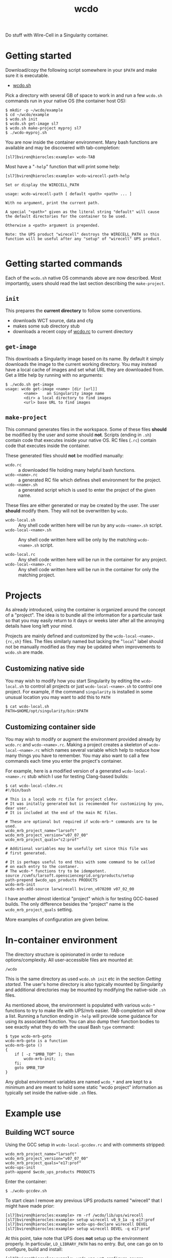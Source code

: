 #+title: wcdo

Do stuff with Wire-Cell in a Singularity container.

* Getting started

Download/copy the following script somewhere in your ~$PATH~ and make sure it is executable.

 - [[https://raw.githubusercontent.com/WireCell/wire-cell-singularity/master/wcdo.sh][wcdo.sh]]

Pick a directory with several GB of space to work in and run a few
~wcdo.sh~ commands run in your native OS (the container host OS):

#+BEGIN_EXAMPLE
  $ mkdir -p ~/wcdo/example
  $ cd ~/wcdo/example
  $ wcdo.sh init
  $ wcdo.sh get-image sl7 
  $ wcdo.sh make-project myproj sl7
  $ ./wcdo-myproj.sh
#+END_EXAMPLE

You are now inside the container environment.  Many bash functions are
available and may be discovered with tab-completion:

#+BEGIN_EXAMPLE
  [sl7]bviren@hierocles:example> wcdo-TAB
#+END_EXAMPLE

Most have a "~-help~" function that will print some help:

#+BEGIN_EXAMPLE
  [sl7]bviren@hierocles:example> wcdo-wirecell-path-help

  Set or display the WIRECELL_PATH

  usage: wcdo-wirecell-path [ default <path> <path> ... ]

  With no argument, print the current path.

  A special "<path>" given as the literal string "default" will cause
  the default directories for the container to be used.

  Otherwise a <path> argument is prepended.

  Note: the UPS product "wirecell" destroys the WIRECELL_PATH so this
  function will be useful after any "setup" of "wirecell" UPS product.

#+END_EXAMPLE

* Getting started commands

Each of the ~wcdo.sh~ native OS commands above are now described.
Most importantly, users should read the last section describing the
~make-project~.

** ~init~

This prepares the *current directory* to follow some conventions.

 - downloads WCT source, data and cfg
 - makes some sub directory stub
 - downloads a recent copy of [[https://github.com/WireCell/wire-cell-singularity/blob/master/wcdo.rc][wcdo.rc]] to current directory

** ~get-image~

This downloads a Singularity image based on its name.  By default it
simply downloads the image to the current working directory.  You may
instead have a local cache of images and set what URL they are
downloaded from.  Get a little help by running with no arguments:

#+BEGIN_EXAMPLE
  $ ./wcdo.sh get-image 
  usage: wcdo get-image <name> [dir [url]]
          <name>	an Singularity image name
          <dir>	a local directory to find images
          <url>	base URL to find images
#+END_EXAMPLE

** ~make-project~

This command generates files in the workspace.  Some of these files
*should* be modified by the user and some should *not*.  Scripts
(ending in ~.sh~) contain code that executes inside your native OS.
RC files (~.rc~) contain code that executes inside the container.

These generated files should *not* be modified manually:

- ~wcdo.rc~ :: a downloaded file holding many helpful bash functions.
- ~wcdo-<name>.rc~ :: a generated RC file which defines shell environment for the project.  
- ~wcdo-<name>.sh~ :: a generated script which is used to enter the project of the given name.  

These files are either generated or may be created by the user.  The
user *should* modify them.  They will not be overwritten by ~wcdo~.

- ~wcdo-local.sh~ :: Any shell code written here will be run by any ~wcdo-<name>.sh~ script.
- ~wcdo-local-<name>.sh~ :: Any shell code written here will be only by the matching ~wcdo-<name>.sh~ script.

- ~wcdo-local.rc~ :: Any shell code written here will be run in the container for any project.
- ~wcdo-local-<name>.rc~ :: Any shell code written here will be run in the container for only the matching project.

* Projects

As already introduced, using the container is organized around the
concept of a "project".  The idea is to bundle all the information for
a particular task so that you may easily return to it days or weeks
later after all the annoying details have long left your mind.

Projects are mainly defined and customized by the
~wcdo-local-<name>.{rc,sh}~ files.  The files similarly named but
lacking the "~local~" label should not be manually modified as they
may be updated when improvements to ~wcdo.sh~ are made.  

** Customizing native side

You may wish to modify how you start Singularity by editing the
~wcdo-local.sh~ to control all projects or just ~wcdo-local-<name>.sh~
to control one project.  For example, if the command ~singularity~ is
installed in some unusual location you may want to add this to ~PATH~

#+BEGIN_EXAMPLE
  $ cat wcdo-local.sh 
  PATH=$HOME/opt/singularity/bin:$PATH
#+END_EXAMPLE

** Customizing container side

You may wish to modify or augment the environment provided already by
~wcdo.rc~ and ~wcdo-<name>.rc~.  Making a project creates a skeleton
of ~wcdo-local-<name>.rc~ which names several variable which help to
reduce how many things you have to remember.  You may also want to
call a few commands each time you enter the project's container.  

For example, here is a modified version of a generated
~wcdo-local-<name>.rc~ stub which I use for testing Clang-based
builds:

#+BEGIN_EXAMPLE
  $ cat wcdo-local-cldev.rc
  #!/bin/bash

  # This is a local wcdo rc file for project cldev.
  # It was initally generated but is recomended for customizing by you, dear user.
  # It is included at the end of the main RC files.
    
  # These are optional but required if wcdo-mrb-* commands are to be used.
  wcdo_mrb_project_name="larsoft"
  wcdo_mrb_project_version="v07_07_00"
  wcdo_mrb_project_quals="c2:prof"

  # Additional variables may be usefully set since this file was
  # first generated.  

  # It is perhaps useful to end this with some command to be called 
  # on each entry to the contaner.
  # The wcdo-* functions try to be idempotent.
  source /cvmfs/larsoft.opensciencegrid.org/products/setup
  path-prepend $wcdo_ups_products PRODUCTS
  wcdo-mrb-init
  wcdo-mrb-add-source larwirecell bviren_v070200 v07_02_00
#+END_EXAMPLE

I have another almost identical "project" which is for testing
GCC-based builds.  The only difference besides the "project" name is
the ~wcdo_mrb_project_quals~ setting.

More examples of configuration are given below.

* In-container environment

The directory structure is opinionated in order to reduce
options/complexity.  All user-accessible files are mounted at:

#+BEGIN_EXAMPLE
  /wcdo
#+END_EXAMPLE

This is the same directory as used ~wcdo.sh init~ etc in the section
[[Getting started]].  The user's home directory is also typically mounted
by Singularity and additional directories may be mounted by modifying
the native-side ~.sh~ files.

As mentioned above, the environment is populated with various ~wcdo-*~
functions to try to make life with UPS/mrb easier.  TAB-completion
will show a list.  Running a function ending in ~-help~ will provide
some guidance for using its associated function.  You can also dump
their function bodies to see exactly what they do with the usual Bash
~type~ command:

#+BEGIN_EXAMPLE
  $ type wcdo-mrb-goto 
  wcdo-mrb-goto is a function
  wcdo-mrb-goto () 
  { 
      if [ -z "$MRB_TOP" ]; then
          wcdo-mrb-init;
      fi;
      goto $MRB_TOP
  }
#+END_EXAMPLE

Any global environment variables are named ~wcdo_*~ and are kept to a
minimum and are meant to hold some static "wcdo project" information
as typically set inside the native-side ~.sh~ files.

* Example use

** Building WCT source

Using the GCC setup in ~wcdo-local-gccdev.rc~ and with comments stripped:

#+BEGIN_EXAMPLE
wcdo_mrb_project_name="larsoft"
wcdo_mrb_project_version="v07_07_00"
wcdo_mrb_project_quals="e17:prof"
wcdo-ups-init
path-append $wcdo_ups_products PRODUCTS
#+END_EXAMPLE

Enter the container:

#+BEGIN_EXAMPLE
  $ ./wcdo-gccdev.sh 
#+END_EXAMPLE

To start clean I remove any previous UPS products named "wirecell"
that I might have made prior:

#+BEGIN_EXAMPLE
  [sl7]bviren@hierocles:example> rm -rf /wcdo/lib/ups/wirecell
  [sl7]bviren@hierocles:example> setup wirecell v0_9_1a -q e17:prof
  [sl7]bviren@hierocles:example> wcdo-ups-declare wirecell DEVEL
  [sl7]bviren@hierocles:example> setup wirecell DEVEL -q e17:prof
#+END_EXAMPLE

At this point, take note that UPS does *not* setup up the environment
properly.  In particular, ~LD_LIBRARY_PATH~ has no entry.  But, one
can go on to configure, build and install:

#+BEGIN_EXAMPLE
  [sl7]bviren@hierocles:example> wcdo-ups-wct-configure-source
  [sl7]bviren@hierocles:wct> ./wcb -p --notests install
#+END_EXAMPLE

At this point the ~lib~ directory exists and one must re-~setup~ the
~wirecell~ UPS "product" in order to unbreak the UPS environment.  You
also *must* reset the ~WIRECELL_PATH~ because the UPS "product" breaks
it.  UPS actively hates its users.

#+BEGIN_EXAMPLE
  [sl7]bviren@hierocles:wct> echo $LD_LIBRARY_PATH |tr ':' '\n'|grep wirecell
  [sl7]bviren@hierocles:wct> setup wirecell DEVEL -q e17:prof
  [sl7]bviren@hierocles:wct> echo $LD_LIBRARY_PATH |tr ':' '\n'|grep wirecell
  /wcdo/lib/ups/wirecell/DEVEL/Linux64bit+4.4-2.17-sl7-5-e17-prof/lib64

  [sl7]bviren@hierocles:wct> wcdo-wirecell-path default

  [sl7]bviren@hierocles:wct> ./wcb -p --alltests
  ...
    tests that fail 0/109 
#+END_EXAMPLE


** Same as above but with Clang

My ~wcdo-local-cldev.rc~

#+BEGIN_EXAMPLE
  wcdo_mrb_project_name="larsoft"
  wcdo_mrb_project_version="v07_07_00"
  wcdo_mrb_project_quals="c2:prof"
  wcdo-ups-init
  path-append $wcdo_ups_products PRODUCTS
#+END_EXAMPLE

And, similar dance as before

#+BEGIN_EXAMPLE
  [sl7]bviren@hierocles:example> setup wirecell v0_9_1a -q c2:prof
  [sl7]bviren@hierocles:example> wcdo-ups-declare wirecell DEVEL
  [sl7]bviren@hierocles:example> setup wirecell DEVEL -q c2:prof
  [sl7]bviren@hierocles:example> wcdo-ups-wct-configure-source
  [sl7]bviren@hierocles:wct> ./wcb -p --notests install
  [sl7]bviren@hierocles:wct> setup wirecell DEVEL -q c2:prof
  [sl7]bviren@hierocles:wct> wcdo-wirecell-path default
  [sl7]bviren@hierocles:wct> ./wcb -p --alltests
    tests that fail 1/109 
      /wcdo/src/wct/build/apps/test_dlopen 
#+END_EXAMPLE

That failure seems to be a real bug or clang "feature"....




